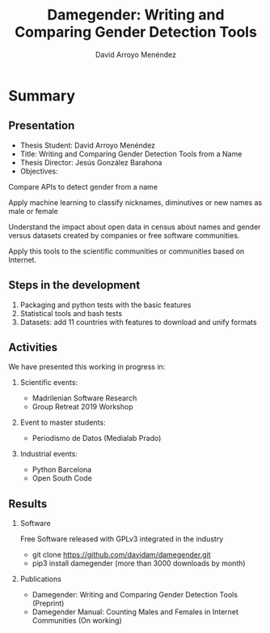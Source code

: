 #+TITLE: Damegender: Writing and Comparing Gender Detection Tools
#+AUTHOR: David Arroyo Menéndez
#+OPTIONS: H:2 toc:nil num:t
#+LATEX_CLASS: beamer
#+LATEX_CLASS_OPTIONS: [presentation]
#+BEAMER_THEME: Madrid
#+COLUMNS: %45ITEM %10BEAMER_ENV(Env) %10BEAMER_ACT(Act) %4BEAMER_COL(Col) %8BEAMER_OPT(Opt)

* Summary
** Presentation
+ Thesis Student: David Arroyo Menéndez
+ Title: Writing and Comparing Gender Detection Tools from a Name
+ Thesis Director: Jesús González Barahona
+ Objectives:

Compare APIs to detect gender from a name

Apply machine learning to classify nicknames, diminutives or new names
as male or female

Understand the impact about open data in census about names and gender
versus datasets created by companies or free software communities.

Apply this tools to the scientific communities or communities based on
Internet.

** Steps in the development

0. Packaging and python tests with the basic features
1. Statistical tools and bash tests
2. Datasets: add 11 countries with features to download and unify formats

** Activities

We have presented this working in progress in:

*** Scientific events:
+ Madrilenian Software Research
+ Group Retreat 2019 Workshop

*** Event to master students:
+ Periodismo de Datos (Medialab Prado)

*** Industrial events:
+ Python Barcelona
+ Open South Code

** Results

*** Software
Free Software released with GPLv3 integrated in the industry
+ git clone https://github.com/davidam/damegender.git
+ pip3 install damegender (more than 3000 downloads by month)

*** Publications
+ Damegender: Writing and Comparing Gender Detection Tools (Preprint)
+ Damegender Manual: Counting Males and Females in Internet Communities (On working)
